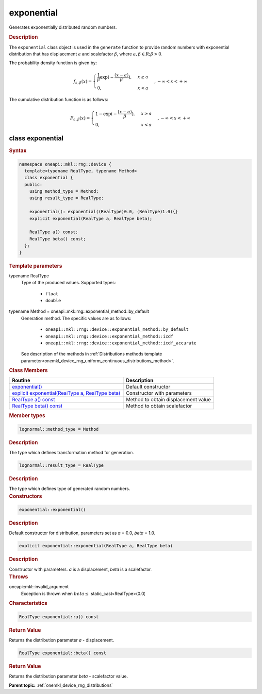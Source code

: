 .. SPDX-FileCopyrightText: 2023 Intel Corporation
..
.. SPDX-License-Identifier: CC-BY-4.0

.. _onemkl_device_rng_uniform_exponential:

exponential
===========


Generates exponentially distributed random numbers.

.. rubric:: Description

The ``exponential`` class object is used in the ``generate`` function to provide 
random numbers with exponential distribution that has displacement :math:`a` and scalefactor :math:`\beta`,
where :math:`a, \beta \in R ; \beta > 0`.


The probability density function is given by:

.. math::

   f_{a, \beta}(x) =
   \begin{cases}
      \frac{1}{\beta} \exp (-\frac{(x-a)}{\beta}), & x \geq a \\
      0, & x < a
   \end{cases},
   - \infty < x < + \infty

The cumulative distribution function is as follows:

.. math::

   F_{a, \beta}(x) =
   \begin{cases}
      1 - \exp (-\frac{(x-a)}{\beta}), & x \geq a \\
      0, & x < a
   \end{cases},
   - \infty < x < + \infty


class exponential
-----------------

.. rubric:: Syntax

.. code-block:: cpp

   namespace oneapi::mkl::rng::device {
     template<typename RealType, typename Method>
     class exponential {
     public:
       using method_type = Method;
       using result_type = RealType;
  
       exponential(): exponential((RealType)0.0, (RealType)1.0){}
       explicit exponential(RealType a, RealType beta);
  
       RealType a() const;
       RealType beta() const;
     };
   }


.. container:: section

    .. rubric:: Template parameters

    .. container:: section

        typename RealType
            Type of the produced values. Supported types:

                * ``float``
                * ``double``

    .. container:: section

        typename Method = oneapi::mkl::rng::exponential_method::by_default
            Generation method. The specific values are as follows:

                * ``oneapi::mkl::rng::device::exponential_method::by_default``
                * ``oneapi::mkl::rng::device::exponential_method::icdf``
                * ``oneapi::mkl::rng::device::exponential_method::icdf_accurate``

            See description of the methods in :ref:`Distributions methods template parameter<onemkl_device_rng_uniform_continuous_distributions_method>`.


.. container:: section

    .. rubric:: Class Members

    .. list-table::
        :header-rows: 1

        * - Routine
          - Description
        * - `exponential()`_
          - Default constructor
        * - `explicit exponential(RealType a, RealType beta)`_
          - Constructor with parameters
        * - `RealType a() const`_
          - Method to obtain displacement value
        * - `RealType beta() const`_
          - Method to obtain scalefactor

.. container:: section

    .. rubric:: Member types

    .. container:: section

        .. code-block:: cpp

            lognormal::method_type = Method

        .. container:: section

            .. rubric:: Description

            The type which defines transformation method for generation.

    .. container:: section

        .. code-block:: cpp

            lognormal::result_type = RealType

        .. container:: section

            .. rubric:: Description

            The type which defines type of generated random numbers.

.. container:: section

    .. rubric:: Constructors

    .. container:: section

        .. _`exponential()`:

        .. code-block:: cpp

            exponential::exponential()

        .. container:: section

            .. rubric:: Description

            Default constructor for distribution, parameters set as `a` = 0.0, `beta` = 1.0.

    .. container:: section

        .. _`explicit exponential(RealType a, RealType beta)`:

        .. code-block:: cpp

            explicit exponential::exponential(RealType a, RealType beta)

        .. container:: section

            .. rubric:: Description

            Constructor with parameters. `a` is a displacement, `beta` is a scalefactor.

        .. container:: section

            .. rubric:: Throws

            oneapi::mkl::invalid_argument
                Exception is thrown when :math:`beta \leq` static_cast<RealType>(0.0)

.. container:: section

    .. rubric:: Characteristics

    .. container:: section

        .. _`RealType a() const`:

        .. code-block:: cpp

            RealType exponential::a() const

        .. container:: section

            .. rubric:: Return Value

            Returns the distribution parameter `a` - displacement.

    .. container:: section

        .. _`RealType beta() const`:

        .. code-block:: cpp

            RealType exponential::beta() const

        .. container:: section

            .. rubric:: Return Value

            Returns the distribution parameter `beta` - scalefactor value.

**Parent topic:** :ref:`onemkl_device_rng_distributions`
